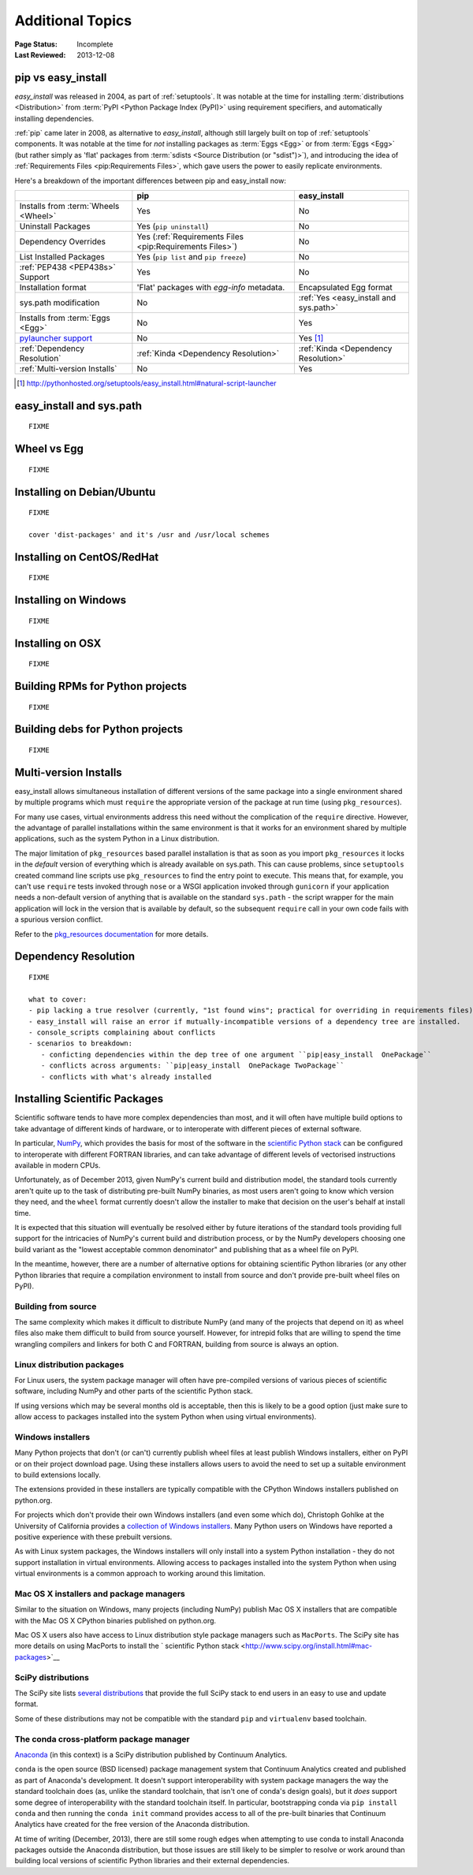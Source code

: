 =================
Additional Topics
=================

:Page Status: Incomplete
:Last Reviewed: 2013-12-08


.. _`pip vs easy_install`:

pip vs easy_install
===================

`easy_install` was released in 2004, as part of :ref:`setuptools`.  It was
notable at the time for installing :term:`distributions <Distribution>` from
:term:`PyPI <Python Package Index (PyPI)>` using requirement specifiers, and
automatically installing dependencies.

:ref:`pip` came later in 2008, as alternative to `easy_install`, although still
largely built on top of :ref:`setuptools` components.  It was notable at the
time for *not* installing packages as :term:`Eggs <Egg>` or from :term:`Eggs <Egg>` (but
rather simply as 'flat' packages from :term:`sdists <Source Distribution (or
"sdist")>`), and introducing the idea of :ref:`Requirements Files
<pip:Requirements Files>`, which gave users the power to easily replicate
environments.

Here's a breakdown of the important differences between pip and easy_install now:

+------------------------------+----------------------------------+-------------------------------+
|                              | **pip**                          | **easy_install**              |
+------------------------------+----------------------------------+-------------------------------+
|Installs from :term:`Wheels   |Yes                               |No                             |
|<Wheel>`                      |                                  |                               |
+------------------------------+----------------------------------+-------------------------------+
|Uninstall Packages            |Yes (``pip uninstall``)           |No                             |
+------------------------------+----------------------------------+-------------------------------+
|Dependency Overrides          |Yes (:ref:`Requirements Files     |No                             |
|                              |<pip:Requirements Files>`)        |                               |
+------------------------------+----------------------------------+-------------------------------+
|List Installed Packages       |Yes (``pip list`` and ``pip       |No                             |
|                              |freeze``)                         |                               |
+------------------------------+----------------------------------+-------------------------------+
|:ref:`PEP438 <PEP438s>`       |Yes                               |No                             |
|Support                       |                                  |                               |
+------------------------------+----------------------------------+-------------------------------+
|Installation format           |'Flat' packages with `egg-info`   | Encapsulated Egg format       |
|                              |metadata.                         |                               |
+------------------------------+----------------------------------+-------------------------------+
|sys.path modification         |No                                |:ref:`Yes <easy_install and    |
|                              |                                  |sys.path>`                     |
|                              |                                  |                               |
+------------------------------+----------------------------------+-------------------------------+
|Installs from :term:`Eggs     |No                                |Yes                            |
|<Egg>`                        |                                  |                               |
+------------------------------+----------------------------------+-------------------------------+
|`pylauncher support`_         |No                                |Yes [1]_                       |
|                              |                                  |                               |
+------------------------------+----------------------------------+-------------------------------+
|:ref:`Dependency Resolution`  |:ref:`Kinda <Dependency           |:ref:`Kinda <Dependency        |
|                              |Resolution>`                      |Resolution>`                   |
+------------------------------+----------------------------------+-------------------------------+
|:ref:`Multi-version Installs` |No                                |Yes                            |
|                              |                                  |                               |
+------------------------------+----------------------------------+-------------------------------+

.. [1] http://pythonhosted.org/setuptools/easy_install.html#natural-script-launcher


.. _pylauncher support: https://bitbucket.org/pypa/pylauncher

.. _`easy_install and sys.path`:

easy_install and sys.path
=========================

::

   FIXME


.. _`Wheel vs Egg`:

Wheel vs Egg
============

::

   FIXME



.. _`Installing on Debian/Ubuntu`:

Installing on Debian/Ubuntu
===========================

::

   FIXME

   cover 'dist-packages' and it's /usr and /usr/local schemes


.. _`Installing on CentOS/RedHat`:

Installing on CentOS/RedHat
===========================

::

   FIXME


.. _`Installing on Windows`:

Installing on Windows
=====================

::

   FIXME


.. _`Installing on OSX`:

Installing on OSX
=================

::

   FIXME


.. _`Building RPMs for Python projects`:

Building RPMs for Python projects
=================================

::

   FIXME


.. _`Building debs for Python projects`:

Building debs for Python projects
=================================

::

   FIXME


.. _`Multi-version Installs`:

Multi-version Installs
======================

easy_install allows simultaneous installation of different versions of the same
package into a single environment shared by multiple programs which must
``require`` the appropriate version of the package at run time (using
``pkg_resources``).

For many use cases, virtual environments address this need without the
complication of the ``require`` directive. However, the advantage of
parallel installations within the same environment is that it works for an
environment shared by multiple applications, such as the system Python in a
Linux distribution.

The major limitation of ``pkg_resources`` based parallel installation is
that as soon as you import ``pkg_resources`` it locks in the *default*
version of everything which is already available on sys.path. This can
cause problems, since ``setuptools`` created command line scripts
use ``pkg_resources`` to find the entry point to execute. This means that,
for example, you can't use ``require`` tests invoked through ``nose`` or a
WSGI application invoked through ``gunicorn`` if your application needs a
non-default version of anything that is available on the standard
``sys.path`` - the script wrapper for the main application will lock in the
version that is available by default, so the subsequent ``require`` call
in your own code fails with a spurious version conflict.

Refer to the `pkg_resources documentation <http://pythonhosted.org/setuptools/pkg_resources.html#workingset-objects>`__
for more details.


.. _`Dependency Resolution`:

Dependency Resolution
=====================

::

   FIXME

   what to cover:
   - pip lacking a true resolver (currently, "1st found wins"; practical for overriding in requirements files)
   - easy_install will raise an error if mutually-incompatible versions of a dependency tree are installed.
   - console_scripts complaining about conflicts
   - scenarios to breakdown:
      - conficting dependencies within the dep tree of one argument ``pip|easy_install  OnePackage``
      - conflicts across arguments: ``pip|easy_install  OnePackage TwoPackage``
      - conflicts with what's already installed


.. _`NumPy and the Science Stack`:

Installing Scientific Packages
==============================

Scientific software tends to have more complex dependencies than most, and
it will often have multiple build options to take advantage of different
kinds of hardware, or to interoperate with different pieces of external
software.

In particular, `NumPy <http://www.numpy.org/>`__, which provides the basis
for most of the software in the `scientific Python stack
<http://www.scipy.org/stackspec.html#stackspec>`__ can be configured
to interoperate with different FORTRAN libraries, and can take advantage
of different levels of vectorised instructions available in modern CPUs.

Unfortunately, as of December 2013, given NumPy's current build and
distribution model, the standard tools currently aren't quite up to the
task of distributing pre-built NumPy binaries, as most users aren't going
to know which version they need, and the ``wheel`` format currently doesn't
allow the installer to make that decision on the user's behalf at install
time.

It is expected that this situation will eventually be resolved either by
future iterations of the standard tools providing full support for the
intricacies of NumPy's current build and distribution process, or by the
NumPy developers choosing one build variant as the "lowest acceptable
common denominator" and publishing that as a wheel file on PyPI.

In the meantime, however, there are a number of alternative options for
obtaining scientific Python libraries (or any other Python libraries that
require a compilation environment to install from source and don't provide
pre-built wheel files on PyPI).


Building from source
--------------------

The same complexity which makes it difficult to distribute NumPy (and many
of the projects that depend on it) as wheel files also make them difficult
to build from source yourself. However, for intrepid folks that are willing
to spend the time wrangling compilers and linkers for both C and FORTRAN,
building from source is always an option.


Linux distribution packages
---------------------------

For Linux users, the system package manager will often have pre-compiled
versions of various pieces of scientific software, including NumPy and
other parts of the scientific Python stack.

If using versions which may be several months old is acceptable, then this
is likely to be a good option (just make sure to allow access to packages
installed into the system Python when using virtual environments).


Windows installers
------------------

Many Python projects that don't (or can't) currently publish wheel files at
least publish Windows installers, either on PyPI or on their project
download page. Using these installers allows users to avoid the need to set
up a suitable environment to build extensions locally.

The extensions provided in these installers are typically compatible with
the CPython Windows installers published on python.org.

For projects which don't provide their own Windows installers (and even
some which do), Christoph Gohlke at the University of California provides
a `collection of Windows installers
<http://www.lfd.uci.edu/~gohlke/pythonlibs/>`__. Many Python users on
Windows have reported a positive experience with these prebuilt versions.

As with Linux system packages, the Windows installers will only install into
a system Python installation - they do not support installation in virtual
environments. Allowing access to packages installed into the system Python
when using virtual environments is a common approach to working around this
limitation.


Mac OS X installers and package managers
----------------------------------------

Similar to the situation on Windows, many projects (including NumPy) publish
Mac OS X installers that are compatible with the Mac OS X CPython binaries
published on python.org.

Mac OS X users also have access to Linux distribution style package managers
such as ``MacPorts``. The SciPy site has more details on using MacPorts to
install the ` scientific Python stack
<http://www.scipy.org/install.html#mac-packages>`__


SciPy distributions
-------------------

The SciPy site lists `several distributions
<http://www.scipy.org/install.html>`__ that provide the full SciPy stack to
end users in an easy to use and update format.

Some of these distributions may not be compatible with the standard ``pip``
and ``virtualenv`` based toolchain.


The conda cross-platform package manager
----------------------------------------

`Anaconda <https://store.continuum.io/cshop/anaconda/>`__ (in this context)
is a SciPy distribution published by Continuum Analytics.

``conda`` is the open source (BSD licensed) package management system that
Continuum Analytics created and published as part of Anaconda's development.
It doesn't support interoperability with system package managers the way the
standard toolchain does (as, unlike the standard toolchain, that isn't one
of conda's design goals), but it *does* support some degree of
interoperability with the standard toolchain itself. In particular,
bootstrapping conda via ``pip install conda`` and then running the
``conda init`` command provides access to all of the pre-built binaries
that Continuum Analytics have created for the free version of the
Anaconda distribution.

At time of writing (December, 2013), there are still some rough edges when
attempting to use conda to install Anaconda packages outside the Anaconda
distribution, but those issues are still likely to be simpler to resolve
or work around than building local versions of scientific Python libraries
and their external dependencies.
